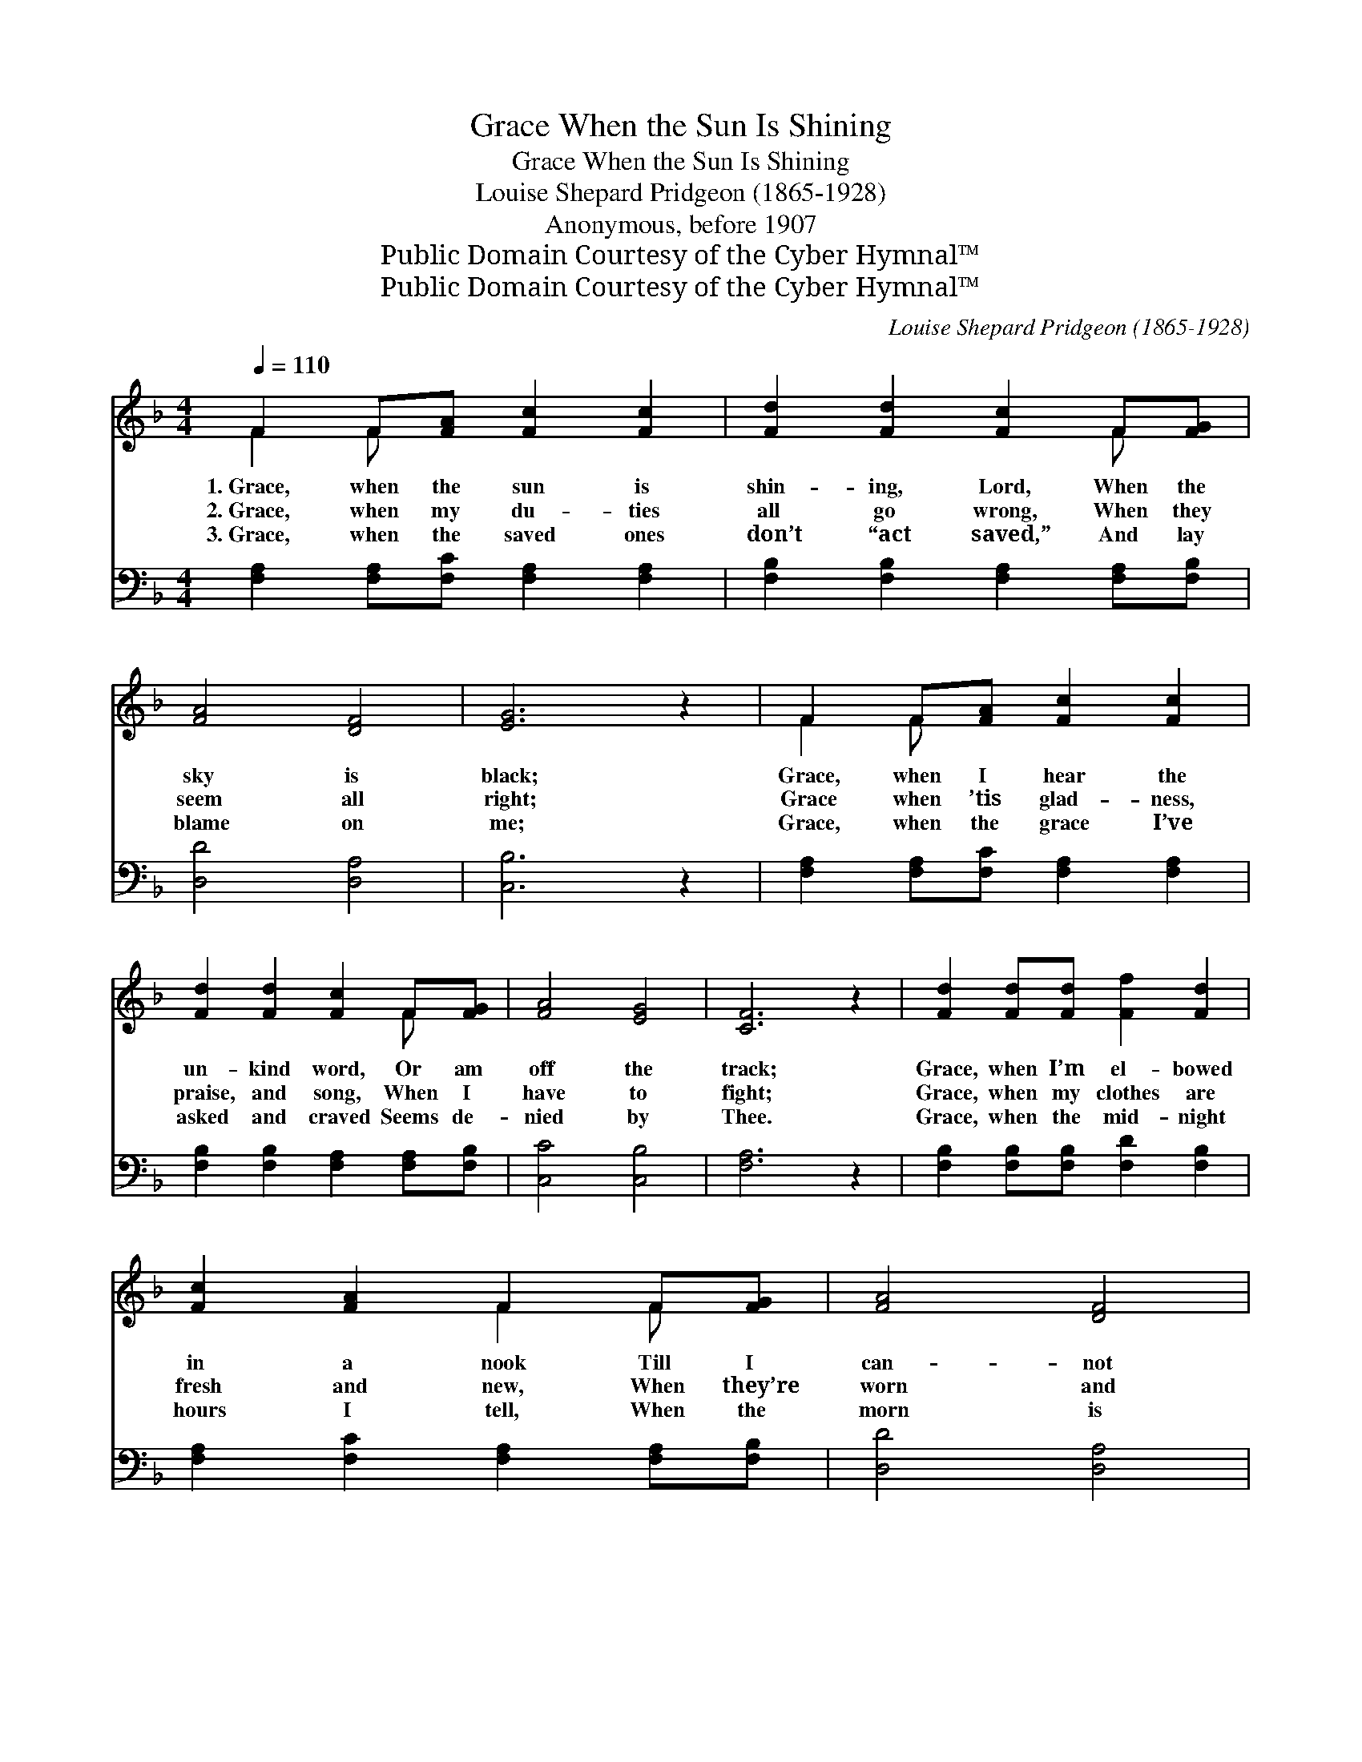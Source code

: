 X:1
T:Grace When the Sun Is Shining
T:Grace When the Sun Is Shining
T:Louise Shepard Pridgeon (1865-1928)
T:Anonymous, before 1907
T:Public Domain Courtesy of the Cyber Hymnal™
T:Public Domain Courtesy of the Cyber Hymnal™
C:Louise Shepard Pridgeon (1865-1928)
Z:Public Domain
Z:Courtesy of the Cyber Hymnal™
%%score ( 1 2 ) 3
L:1/8
Q:1/4=110
M:4/4
K:F
V:1 treble 
V:2 treble 
V:3 bass 
V:1
 F2 F[FA] [Fc]2 [Fc]2 | [Fd]2 [Fd]2 [Fc]2 F[FG] | [FA]4 [DF]4 | [EG]6 z2 | F2 F[FA] [Fc]2 [Fc]2 | %5
w: 1.~Grace, when the sun is|shin- ing, Lord, When the|sky is|black;|Grace, when I hear the|
w: 2.~Grace, when my du- ties|all go wrong, When they|seem all|right;|Grace when ’tis glad- ness,|
w: 3.~Grace, when the saved ones|don’t “act saved,” And lay|blame on|me;|Grace, when the grace I’ve|
 [Fd]2 [Fd]2 [Fc]2 F[FG] | [FA]4 [EG]4 | [CF]6 z2 | [Fd]2 [Fd][Fd] [Ff]2 [Fd]2 | %9
w: un- kind word, Or am|off the|track;|Grace, when I’m el- bowed|
w: praise, and song, When I|have to|fight;|Grace, when my clothes are|
w: asked and craved Seems de-|nied by|Thee.|Grace, when the mid- night|
 [Fc]2 [FA]2 F2 F[FG] | [FA]4 [DF]4 | [EG]6 z2 | F2 F[FA] [Fc]2 [Fc]2 | [Fd]2 [Ff]2 [Fc]2 F[FG] | %14
w: in a nook Till I|can- not|turn;|Grace, when the din- ner|will not cook, When the|
w: fresh and new, When they’re|worn and|old;|Grace, when my purse is|emp- ty, too, When it’s|
w: hours I tell, When the|morn is|nigh;|Grace, when I’m health- y,|strong and well, When I|
 [FA]4 [EG]4 | [CF]6 z2 ||[Q:1/4=103]"^Refrain" [CF]2"^Slower" C2 [CF][FA] [Fc]2 | %17
w: fire won’t|burn.||
w: full of|gold.|Grace, grace, all the way,|
w: come to|die.||
 [DG]2 D2 [CF][CE] (DC) | [CF]2 C2 [CF][FA] [Fd]2 | [Fc]2 [CE]2 [CF]4 |] %20
w: |||
w: Grace, grace, ev- ery day; *|Grace, more grace from Thee,|Lord, for me.|
w: |||
V:2
 F2 F x5 | x6 F x | x8 | x8 | F2 F x5 | x6 F x | x8 | x8 | x8 | x4 F2 F x | x8 | x8 | F2 F x5 | %13
 x6 F x | x8 | x8 || x2 C2 x4 | x2 D2 C2 x2 | x2 C2 x4 | x8 |] %20
V:3
 [F,A,]2 [F,A,][F,C] [F,A,]2 [F,A,]2 | [F,B,]2 [F,B,]2 [F,A,]2 [F,A,][F,B,] | [D,D]4 [D,A,]4 | %3
 [C,B,]6 z2 | [F,A,]2 [F,A,][F,C] [F,A,]2 [F,A,]2 | [F,B,]2 [F,B,]2 [F,A,]2 [F,A,][F,B,] | %6
 [C,C]4 [C,B,]4 | [F,A,]6 z2 | [F,B,]2 [F,B,][F,B,] [F,D]2 [F,B,]2 | %9
 [F,A,]2 [F,C]2 [F,A,]2 [F,A,][F,B,] | [D,D]4 [D,A,]4 | [C,B,]6 z2 | %12
 [F,A,]2 [F,A,][F,C] [F,A,]2 [F,A,]2 | [F,B,]2 [F,D]2 [F,A,]2 [F,A,][F,B,] | [C,C]4 [C,B,]4 | %15
 [F,A,]6 z2 || [F,A,]2 [G,B,]2 [F,A,][F,C] [F,A,]2 | [B,,B,]2 [B,,G,]2 [C,A,][C,B,] [C,B,]2 | %18
 [F,A,]2 [G,B,]2 [F,A,][F,C] [B,,B,]2 | [C,A,]2 [C,B,]2 [F,A,]4 |] %20

